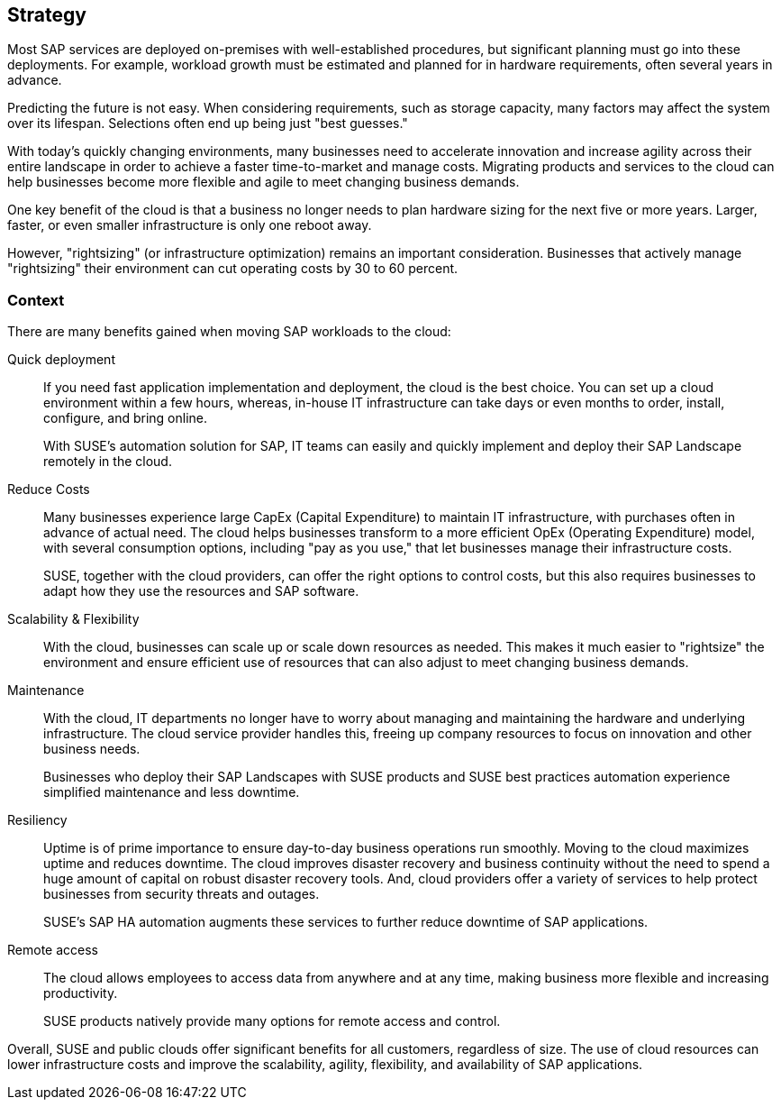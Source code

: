 
== Strategy

////
The strategy elements are typically used to model the strategic direction and choices of an enterprise, as far as the impact on its architecture is concerned. They can be used to express how the enterprise wants to create value for its stakeholders, the capabilities it needs for that, the resources needed to support these capabilities, and how it plans to configure and use these capabilities and resources to achieve its aims. Strategy elements are used to model the strategic direction and choices of the enterprise, whereas Business Layer elements are used to model the operational organization of an enterprise.

*Why* one should consider this strategy
////

Most SAP services are deployed on-premises with well-established procedures, but significant planning must go into these deployments. For example, workload growth must be estimated and planned for in hardware requirements, often several years in advance.

Predicting the future is not easy. When considering requirements, such as storage capacity, many factors may affect the system over its lifespan. Selections often end up being just "best guesses."

With today's quickly changing environments, many businesses need to accelerate innovation and increase agility across their entire landscape in order to achieve a faster time-to-market and manage costs. Migrating products and services to the cloud can help businesses become more flexible and agile to meet changing business demands.

One key benefit of the cloud is that a business no longer needs to plan hardware sizing for the next five or more years. Larger, faster, or even smaller infrastructure is only one reboot away.

However, "rightsizing" (or infrastructure optimization) remains an important consideration. Businesses that actively manage "rightsizing" their environment can cut operating costs by 30 to 60 percent.

=== Context

There are many benefits gained when moving SAP workloads to the cloud:

Quick deployment:: If you need fast application implementation and deployment, the cloud is the best choice. You can set up a cloud environment within a few hours, whereas, in-house IT infrastructure can take days or even months to order, install, configure, and bring online.
+
With SUSE's automation solution for SAP, IT teams can easily and quickly implement and deploy their SAP Landscape remotely in the cloud.

Reduce Costs:: Many businesses experience large CapEx (Capital Expenditure) to maintain IT infrastructure, with purchases often in advance of actual need. The cloud helps businesses transform to a more efficient OpEx (Operating Expenditure) model, with several consumption options, including "pay as you use," that let businesses manage their infrastructure costs.
+
SUSE, together with the cloud providers, can offer the right options to control costs, but this also requires businesses to adapt how they use the resources and SAP software.

Scalability & Flexibility:: With the cloud, businesses can scale up or scale down resources as needed. This makes it much easier to "rightsize" the environment and ensure efficient use of resources that can also adjust to meet changing business demands.

Maintenance:: With the cloud, IT departments no longer have to worry about managing and maintaining the hardware and underlying infrastructure. The cloud service provider handles this, freeing up company resources to focus on innovation and other business needs.
+
Businesses who deploy their SAP Landscapes with SUSE products and SUSE best practices automation experience simplified maintenance and less downtime.

Resiliency:: Uptime is of prime importance to ensure day-to-day business operations run smoothly. Moving to the cloud maximizes uptime and reduces downtime.
The cloud improves disaster recovery and business continuity without the need to spend a huge amount of capital on robust disaster recovery tools. And, cloud providers offer a variety of services to help protect businesses from security threats and outages.
+
SUSE's SAP HA automation augments these services to further reduce downtime of SAP applications.

Remote access:: The cloud allows employees to access data from anywhere and at any time, making business more flexible and increasing productivity.
+
SUSE products natively provide many options for remote access and control.

Overall, SUSE and public clouds offer significant benefits for all customers, regardless of size. The use of cloud resources can lower infrastructure costs and improve the scalability, agility, flexibility, and availability of SAP applications.